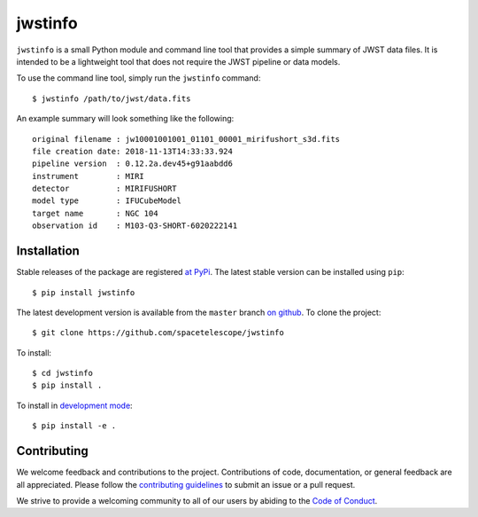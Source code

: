 jwstinfo
========

``jwstinfo`` is a small Python module and command line tool that provides a
simple summary of JWST data files. It is intended to be a lightweight tool that
does not require the JWST pipeline or data models.

To use the command line tool, simply run the ``jwstinfo`` command:

::

   $ jwstinfo /path/to/jwst/data.fits

An example summary will look something like the following:

::

   original filename : jw10001001001_01101_00001_mirifushort_s3d.fits
   file creation date: 2018-11-13T14:33:33.924
   pipeline version  : 0.12.2a.dev45+g91aabdd6
   instrument        : MIRI
   detector          : MIRIFUSHORT
   model type        : IFUCubeModel
   target name       : NGC 104
   observation id    : M103-Q3-SHORT-6020222141


Installation
------------

Stable releases of the package are registered `at PyPi
<https://pypi.python.org/pypi/jwstinfo>`__. The latest stable version can be
installed using ``pip``:

::

    $ pip install jwstinfo

The latest development version is available from the ``master`` branch
`on github <https://github.com/spacetelescope/jwstinfo>`__. To clone the project:

::

    $ git clone https://github.com/spacetelescope/jwstinfo

To install:

::

    $ cd jwstinfo
    $ pip install .

To install in `development
mode <https://packaging.python.org/tutorials/distributing-packages/#working-in-development-mode>`__::

    $ pip install -e .


Contributing
------------

We welcome feedback and contributions to the project. Contributions of
code, documentation, or general feedback are all appreciated. Please
follow the `contributing guidelines <CONTRIBUTING.md>`__ to submit an
issue or a pull request.

We strive to provide a welcoming community to all of our users by
abiding to the `Code of Conduct <CODE_OF_CONDUCT.md>`__.

